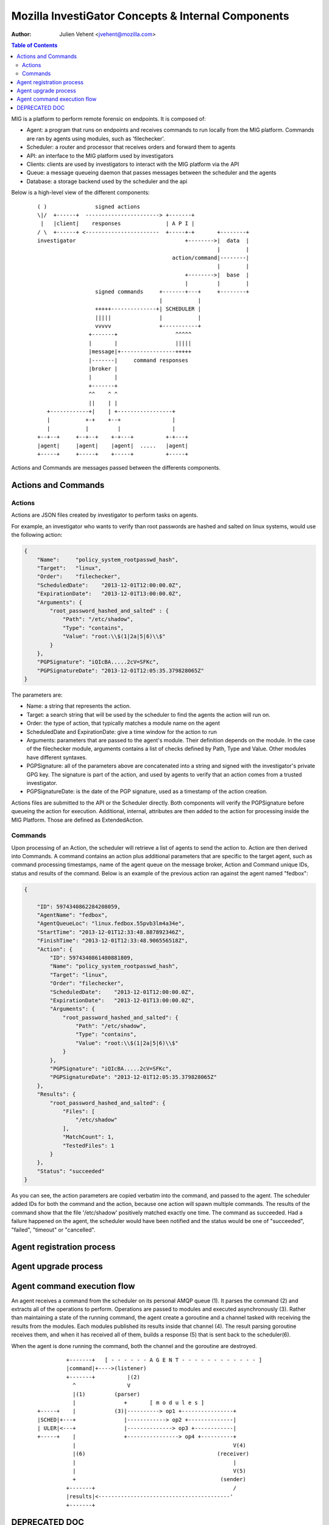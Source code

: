 ===================================================
Mozilla InvestiGator Concepts & Internal Components
===================================================
:Author: Julien Vehent <jvehent@mozilla.com>

.. contents:: Table of Contents

MIG is a platform to perform remote forensic on endpoints. It is composed of:

* Agent: a program that runs on endpoints and receives commands to run locally
  from the MIG platform. Commands are ran by agents using modules, such as
  'filechecker'.
* Scheduler: a router and processor that receives orders and forward them to
  agents
* API: an interface to the MIG platform used by investigators
* Clients: clients are used by investigators to interact with the MIG platform
  via the API
* Queue: a message queueing daemon that passes messages between the scheduler
  and the agents
* Database: a storage backend used by the scheduler and the api

Below is a high-level view of the different components:

 ::

    ( )               signed actions
    \|/  +------+  -----------------------> +-------+
     |   |client|    responses              | A P I |
    / \  +------+ <-----------------------  +-----+-+       +--------+
    investigator                                  +-------->|  data  |
                                                            |        |
                                              action/command|--------|
                                                            |        |
                                                  +-------->|  base  |
                                                  |         |        |
                      signed commands     +-------+---+     +--------+
                                          |           |
                      +++++--------------+| SCHEDULER |
                      |||||               |           |
                      vvvvv               +-----------+
                    +-------+                  ^^^^^
                    |       |                  |||||
                    |message|+-----------------+++++
                    |-------|     command responses
                    |broker |
                    |       |
                    +-------+
                    ^^    ^ ^
                    ||    | |
       +------------+|    | +-----------------+
       |           +-+    +--+                |
       |           |         |                |
    +--+--+     +--+--+    +-+---+          +-+---+
    |agent|     |agent|    |agent|  .....   |agent|
    +-----+     +-----+    +-----+          +-----+

Actions and Commands are messages passed between the differents components.

Actions and Commands
--------------------

Actions
~~~~~~~

Actions are JSON files created by investigator to perform tasks on agents.

For example, an investigator who wants to verify than root passwords are hashed
and salted on linux systems, would use the following action:

.. code:: json

    {
        "Name":     "policy_system_rootpasswd_hash",
        "Target":   "linux",
        "Order":    "filechecker",
        "ScheduledDate":    "2013-12-01T12:00:00.0Z",
        "ExpirationDate":   "2013-12-01T13:00:00.0Z",
        "Arguments": {
            "root_password_hashed_and_salted" : {
                "Path": "/etc/shadow",
                "Type": "contains",
                "Value": "root:\\$(1|2a|5|6)\\$"
            }
        },
        "PGPSignature": "iQIcBA.....2cV=SFKc",
        "PGPSignatureDate": "2013-12-01T12:05:35.379828065Z"
    }

The parameters are:

* Name: a string that represents the action.
* Target: a search string that will be used by the scheduler to find the agents
  the action will run on.
* Order: the type of action, that typically matches a module name on the agent
* ScheduledDate and ExpirationDate: give a time window for the action to run
* Arguments: parameters that are passed to the agent's module. Their definition
  depends on the module. In the case of the filechecker module, arguments
  contains a list of checks defined by Path, Type and Value. Other modules have
  different syntaxes.
* PGPSignature: all of the parameters above are concatenated into a string and
  signed with the investigator's private GPG key. The signature is part of the
  action, and used by agents to verify that an action comes from a trusted
  investigator.
* PGPSignatureDate: is the date of the PGP signature, used as a timestamp of
  the action creation.

Actions files are submitted to the API or the Scheduler directly. Both
components will verify the PGPSignature before queueing the action for
execution. Additional, internal, attributes are then added to the action for
processing inside the MIG Platform. Those are defined as ExtendedAction.

Commands
~~~~~~~~

Upon processing of an Action, the scheduler will retrieve a list of agents to
send the action to. Action are then derived into Commands. A command contains an
action plus additional parameters that are specific to the target agent, such as
command processing timestamps, name of the agent queue on the message broker,
Action and Command unique IDs, status and results of the command. Below is an
example of the previous action ran against the agent named "fedbox":

.. code:: json

    {

        "ID": 5974340862284208059,
        "AgentName": "fedbox",
        "AgentQueueLoc": "linux.fedbox.55pvb3lm4a34e",
        "StartTime": "2013-12-01T12:33:48.887892346Z",
        "FinishTime": "2013-12-01T12:33:48.906556518Z",
        "Action": {
            "ID": 5974340861480881809,
            "Name": "policy_system_rootpasswd_hash",
            "Target": "linux",
            "Order": "filechecker",
            "ScheduledDate":    "2013-12-01T12:00:00.0Z",
            "ExpirationDate":   "2013-12-01T13:00:00.0Z",
            "Arguments": {
                "root_password_hashed_and_salted": {
                    "Path": "/etc/shadow",
                    "Type": "contains",
                    "Value": "root:\\$(1|2a|5|6)\\$"
                }
            },
            "PGPSignature": "iQIcBA.....2cV=SFKc",
            "PGPSignatureDate": "2013-12-01T12:05:35.379828065Z"
        },
        "Results": {
            "root_password_hashed_and_salted": {
                "Files": [
                    "/etc/shadow"
                ],
                "MatchCount": 1,
                "TestedFiles": 1
            }
        },
        "Status": "succeeded"
    }


As you can see, the action parameters are copied verbatim into the command, and
passed to the agent. The scheduler added IDs for both the command and the
action, because one action will spawn multiple commands. The results of the
command show that the file '/etc/shadow' positively matched exactly one time.
The command as succeeded. Had a failure happened on the agent, the scheduler
would have been notified and the status would be one of "succeeded", "failed",
"timeout" or "cancelled".

Agent registration process
--------------------------

Agent upgrade process
---------------------

Agent command execution flow
----------------------------

An agent receives a command from the scheduler on its personal AMQP queue (1).
It parses the command (2) and extracts all of the operations to perform.
Operations are passed to modules and executed asynchronously (3). Rather than
maintaining a state of the running command, the agent create a goroutine and a
channel tasked with receiving the results from the modules. Each modules
published its results inside that channel (4). The result parsing goroutine
receives them, and when it has received all of them, builds a response (5)
that is sent back to the scheduler(6).

When the agent is done running the command, both the channel and the goroutine
are destroyed.

 ::

             +-------+   [ - - - - - - A G E N T - - - - - - - - - - - - ]
             |command|+---->(listener)
             +-------+          |(2)
               ^                V
               |(1)         (parser)
               |               +       [ m o d u l e s ]
    +-----+    |            (3)|----------> op1 +----------------+
    |SCHED|+---+               |------------> op2 +--------------|
    | ULER|<---+               |--------------> op3 +------------|
    +-----+    |               +----------------> op4 +----------+
               |                                                 V(4)
               |(6)                                         (receiver)
               |                                                 |
               |                                                 V(5)
               +                                             (sender)
             +-------+                                           /
             |results|<-----------------------------------------'
             +-------+


DEPRECATED DOC
--------------

Messenging

An `Action` is the top-level objects. Actions are created by MIG users,
and processed by a scheduler. The internal representation of an Action
is a `mig.Action`. A scheduler takes one `mig.Action` and generates one or
multiple `mig.Command` from it. `mig.Command` are sent to agents, executed,
and returned to the scheduler with a `mig.Command.Result`.

Both `mig.Action` and `mig.Commands` are stored in the database in JSON format.

Action example, as written by a MIG user.

    {
        "Name":     "testaction",
        "Target":   "linux",
        "Check":    "filechecker",
        "Arguments": {
            "test1": {
                "Path": "/etc/passwd",
                "Type": "contains",
                "Value": "^ulfr"
            },
            "test2": {
                "Path": "/etc/group",
                "Type": "contains",
                "Value": "^puppet"
            },
            "test3": {
                "Path": "/opt/agent",
                "Type": "sha256",
                "Value": "128611f7c30c7f5a0cd7ba9d0a02fa891204179b49f0da66b5c96114474309c9"
            },
            "test4": {
                "Path": "/usr/lib",
                "Type": "md5",
                "Value": "451bbb983d522af59204417b0af15fd9"
            }
        },
        "RunDate":  "immediate",
        "Expiration":  "30m"
    }

Internal representation of an Actio is a `mig.Action`. The scheduler adds
a `mig.Action.ID` that is unique to each launched Action. A list of command
IDs generated from the Action is also kept in `mig.Action.CommandIDs`.

    {
        "Name": "testaction",
        "ID": 5941327413322435544,
        "Expiration": "30m",
        "RunDate": "immediate",
        "Target": "linux",
        "Check": "filechecker",
        "Arguments": {
            "test1": {
                "Path": "/etc/passwd",
                "Type": "contains",
                "Value": "^ulfr"
            },
            "test2": {
                "Path": "/etc/group",
                "Type": "contains",
                "Value": "^puppet"
            },
            "test3": {
                "Path": "/opt/agent",
                "Type": "sha256",
                "Value": "128611f7c30c7f5a0cd7ba9d0a02fa891204179b49f0da66b5c96114474309c9"
            },
            "test4": {
                "Path": "/usr/lib",
                "Type": "md5",
                "Value": "451bbb983d522af59204417b0af15fd9"
            }
        },
        "CommandIDs": [
            5941327413072766544,
            5941327411825102210,
            5941327413098967745
        ]
    }

The `mig.Action` above generates 3 individual `mig.Command` that are sent to
their respective agents. Here's an example of `mig.Command` sent to `agt1`

    {
        "AgentName": "agt1",
        "AgentQueueLoc": "linux.agt1",
        "ID": 5941327413072766544,
        "Action": {
            "Name": "testaction",
            "ID": 5941327413322435544,
            "Expiration": "30m",
            "RunDate": "immediate",
            "Target": "linux",
            "Check": "filechecker",
            "CommandIDs": null,
            "Arguments": {
                "test1": {
                    "Path": "/etc/passwd",
                    "Type": "contains",
                    "Value": "^ulfr"
                },
                "test2": {
                    "Path": "/etc/group",
                    "Type": "contains",
                    "Value": "^puppet"
                },
                "test3": {
                    "Path": "/opt/agent",
                    "Type": "sha256",
                    "Value": "128611f7c30c7f5a0cd7ba9d0a02fa891204179b49f0da66b5c96114474309c9"
                },
                "test4": {
                    "Path": "/usr/lib",
                    "Type": "md5",
                    "Value": "451bbb983d522af59204417b0af15fd9"
                }
            }
        },
        "Results": {
            "test1": {
                "Files": [
                    "/etc/passwd"
                ],
                "MatchCount": 1,
                "TestedFiles": 1
            },
            "test2": {
                "Files": [
                    "/etc/group"
                ],
                "MatchCount": 1,
                "TestedFiles": 1
            },
            "test3": {
                "Files": null,
                "MatchCount": 0,
                "TestedFiles": 1
            },
            "test4": {
                "Files": [
                    "/usr/lib/libperl.so.5.14.2"
                ],
                "MatchCount": 1,
                "TestedFiles": 4406
            }
        }
    }

`mig.Command` contains a full copy of the `mig.Action` that generated it.
It also has its own ID, such that the tuple `mig.Command.Action.ID`-`mig.Command.ID`
can be used to uniquely identify an action and a command.

As soon as a Command is sent over the network, it is stored in the database.


Database

Data is stored in MongoDB. Actions and Commands have their own separate collections.

The query below retrieves a list of agents that have executed a specific action ID,
and returned one positive result on the check called MOZSYSCOMPLOWENCCRED.
```
> var commands = db.commands.find(
... {
... 'action.id': 5952800863268821556,
... 'results.MOZSYSCOMPLOWENCCRED.MatchCount': 1
... }
... );
```
The results are stored in the `commands` variable.
The list of agents can be printed in mongo shell directly:
```
> commands.forEach(function(command){print(command.agentname);});
```
See MongoDB reference documentation for a full explanation of the query language.
